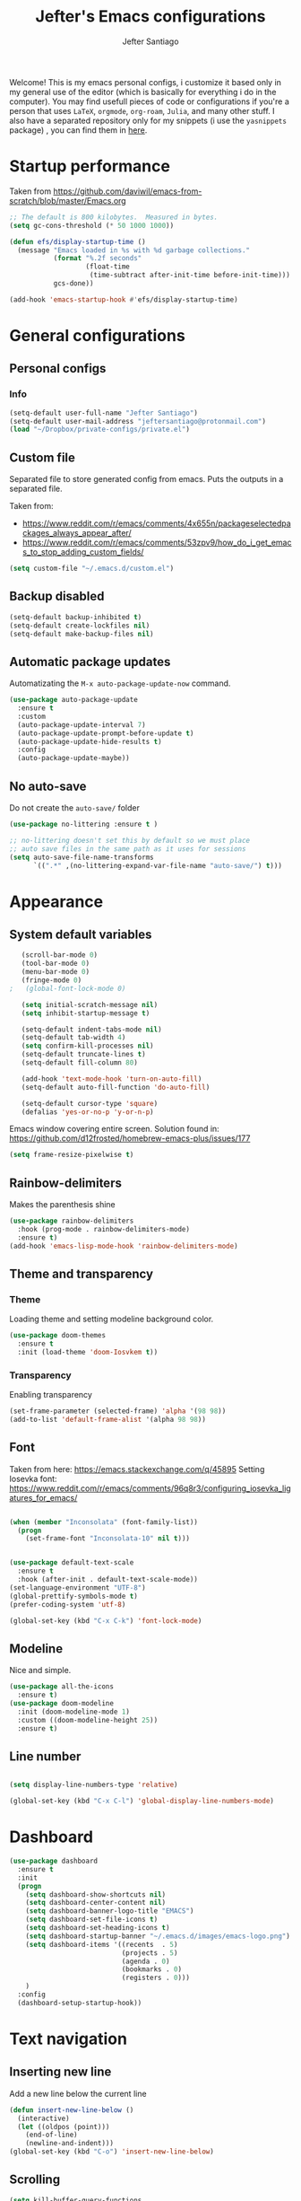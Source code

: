 #+TITLE: Jefter's Emacs configurations
#+AUTHOR: Jefter Santiago
#+EMAIL: jefterrsantiago@gmail.com
#+OPTIONS: toc:nil num:nil 


Welcome! This is my emacs personal configs, i customize it based only in my
general use of the editor (which is basically for everything i do in the
computer). You may find usefull pieces of code or configurations if you're a
person that uses =LaTeX=, =orgmode=, =org-roam=, =Julia=, and many other
stuff. I also have a separated repository only for my snippets (i use the
=yasnippets= package) , you can find them in [[https://github.com/jefter66/][here]].

* Startup performance

  Taken from https://github.com/daviwil/emacs-from-scratch/blob/master/Emacs.org
  
  #+begin_src emacs-lisp
    ;; The default is 800 kilobytes.  Measured in bytes.
    (setq gc-cons-threshold (* 50 1000 1000))

    (defun efs/display-startup-time ()
      (message "Emacs loaded in %s with %d garbage collections."
               (format "%.2f seconds"
                       (float-time
                        (time-subtract after-init-time before-init-time)))
               gcs-done))

    (add-hook 'emacs-startup-hook #'efs/display-startup-time)

  #+end_src
* General configurations
** Personal configs
*** Info
   #+begin_src emacs-lisp
     (setq-default user-full-name "Jefter Santiago")
     (setq-default user-mail-address "jeftersantiago@protonmail.com")
     (load "~/Dropbox/private-configs/private.el")
   #+end_src
** Custom file
   Separated file to store generated config from emacs.
   Puts the outputs in a separated file.
   
   Taken from:
    - https://www.reddit.com/r/emacs/comments/4x655n/packageselectedpackages_always_appear_after/
    - https://www.reddit.com/r/emacs/comments/53zpv9/how_do_i_get_emacs_to_stop_adding_custom_fields/
   #+begin_src emacs-lisp
     (setq custom-file "~/.emacs.d/custom.el")
   #+end_src
** Backup disabled
   #+begin_src emacs-lisp
     (setq-default backup-inhibited t)
     (setq-default create-lockfiles nil)
     (setq-default make-backup-files nil)
   #+end_src
** Automatic package updates
  Automatizating the =M-x auto-package-update-now= command.
   #+begin_src emacs-lisp
     (use-package auto-package-update
       :ensure t
       :custom
       (auto-package-update-interval 7)
       (auto-package-update-prompt-before-update t)
       (auto-package-update-hide-results t)
       :config
       (auto-package-update-maybe))
   #+end_src
** No auto-save
   Do not create the ~auto-save/~ folder
   #+begin_src emacs-lisp
     (use-package no-littering :ensure t )

     ;; no-littering doesn't set this by default so we must place
     ;; auto save files in the same path as it uses for sessions
     (setq auto-save-file-name-transforms
           `((".*" ,(no-littering-expand-var-file-name "auto-save/") t)))
   #+end_src
* Appearance
** System default variables
  #+begin_src emacs-lisp
   (scroll-bar-mode 0)
   (tool-bar-mode 0)
   (menu-bar-mode 0)
   (fringe-mode 0)
;   (global-font-lock-mode 0)

   (setq initial-scratch-message nil)
   (setq inhibit-startup-message t)

   (setq-default indent-tabs-mode nil)
   (setq-default tab-width 4)
   (setq confirm-kill-processes nil)
   (setq-default truncate-lines t)
   (setq-default fill-column 80)

   (add-hook 'text-mode-hook 'turn-on-auto-fill)
   (setq-default auto-fill-function 'do-auto-fill)

   (setq-default cursor-type 'square)
   (defalias 'yes-or-no-p 'y-or-n-p)

  #+end_src
  Emacs window covering entire screen.
  Solution found in: [[https://github.com/d12frosted/homebrew-emacs-plus/issues/177]]
  #+begin_src emacs-lisp
    (setq frame-resize-pixelwise t)
  #+end_src
** Rainbow-delimiters
   Makes the parenthesis shine
  #+begin_src emacs-lisp
    (use-package rainbow-delimiters
      :hook (prog-mode . rainbow-delimiters-mode)
      :ensure t)
    (add-hook 'emacs-lisp-mode-hook 'rainbow-delimiters-mode)
  #+end_src
** Theme and transparency
*** Theme
    Loading theme and setting modeline background color.
    #+begin_src emacs-lisp
      (use-package doom-themes
        :ensure t
        :init (load-theme 'doom-Iosvkem t))
    #+end_src
*** Transparency
    Enabling transparency
    #+begin_src emacs-lisp
     (set-frame-parameter (selected-frame) 'alpha '(98 98))
     (add-to-list 'default-frame-alist '(alpha 98 98))
    #+end_src

** Font
   Taken from here:  https://emacs.stackexchange.com/q/45895
   Setting Iosevka font: https://www.reddit.com/r/emacs/comments/96q8r3/configuring_iosevka_ligatures_for_emacs/
   #+begin_src emacs-lisp

     (when (member "Inconsolata" (font-family-list))
       (progn
         (set-frame-font "Inconsolata-10" nil t)))


     (use-package default-text-scale
       :ensure t
       :hook (after-init . default-text-scale-mode))
     (set-language-environment "UTF-8")
     (global-prettify-symbols-mode t)
     (prefer-coding-system 'utf-8)

     (global-set-key (kbd "C-x C-k") 'font-lock-mode)
   #+end_src
** Modeline
   Nice and simple.
   #+begin_src emacs-lisp
     (use-package all-the-icons
       :ensure t)
     (use-package doom-modeline
       :init (doom-modeline-mode 1)
       :custom ((doom-modeline-height 25))
       :ensure t)
   #+end_src
** Line number
   #+begin_src emacs-lisp

     (setq display-line-numbers-type 'relative)

     (global-set-key (kbd "C-x C-l") 'global-display-line-numbers-mode)

   #+end_src
* Dashboard
   #+begin_src emacs-lisp
     (use-package dashboard
       :ensure t
       :init
       (progn
         (setq dashboard-show-shortcuts nil)
         (setq dashboard-center-content nil)
         (setq dashboard-banner-logo-title "EMACS")
         (setq dashboard-set-file-icons t)
         (setq dashboard-set-heading-icons t)
         (setq dashboard-startup-banner "~/.emacs.d/images/emacs-logo.png")
         (setq dashboard-items '((recents  . 5)
                                 (projects . 5)
                                 (agenda . 0)
                                 (bookmarks . 0)
                                 (registers . 0)))
         )
       :config
       (dashboard-setup-startup-hook))
   #+end_src
* Text navigation
** Inserting new line
   Add a new line below the current line
   #+begin_src emacs-lisp
     (defun insert-new-line-below ()
       (interactive)
       (let ((oldpos (point)))
         (end-of-line)
         (newline-and-indent)))
     (global-set-key (kbd "C-o") 'insert-new-line-below)
   #+end_src
** Scrolling
   #+begin_src emacs-lisp
     (setq kill-buffer-query-functions
           (remq 'process-kill-buffer-query-function
                 kill-buffer-query-functions))
     ;; mouse scrolls very slowly
     (setq confirm-kill-processes nil)
     (setq scroll-step            1
           scroll-conservatively  10000
           mouse-wheel-scroll-amount '(1 ((shift) . 1))
           mouse-wheel-progressive-speed nil
           mouse-wheel-follow-mouse 't)
   #+end_src
* Evil Mode
Yes, i use vim too.
#+begin_src emacs-lisp
   (setq evil-want-keybinding nil)

   (use-package evil
     :ensure t)
   (evil-mode 1)

   (use-package evil-collection
     :after evil
     :ensure t
     :config
     (evil-collection-init))
#+end_src
* Smartparents
  Creates pairs of parenthesis in a smart way
  #+begin_src emacs-lisp
    (use-package smartparens
      :ensure t
      :config
      (sp-use-paredit-bindings)
      (add-hook 'prog-mode-hook #'smartparens-mode)
      (sp-pair "{" nil :post-handlers '(("||\n[i]" "RET"))))
  #+end_src
* Ace-window
  #+begin_src emacs-lisp
    (use-package ace-window
      :ensure t
      :init
      (progn
        (global-set-key [remap other-window] 'ace-window)
        (custom-set-faces
         '(aw-leading-char-face
           ((t (:inherit ace-jump-face-foreground :height 2.0)))))))
  #+end_src
* Dired
** Sidebar
  #+begin_src emacs-lisp
    (use-package dired-sidebar
      :after dired
      :bind (("C-x C-n" . dired-sidebar-toggle-sidebar))
      :ensure t
      :commands (dired-sidebar-toggle-sidebar)
      :init)
  #+end_src
** Icons 
  #+begin_src emacs-lisp
    (use-package all-the-icons-dired
      :after dired
      :ensure t)
    (add-hook 'dired-mode-hook 'all-the-icons-dired-mode)
  #+end_src
** Default applications to extensions 
  #+begin_src emacs-lisp
    (use-package dired-open
      :after dired
      :ensure t
      :config
      (setq dired-open-extensions
            '(("doc" . "openoffice4")
              ("docx" . "openoffice4")
              ("xopp" . "xournalpp")
              ("gif" . "mirage")
              ("jpeg" ."mirage")
              ("jpg" . "mirage")
              ("png" . "mirage")
              ("mkv" . "mpv")
              ("avi" . "mpv")
              ("mov" . "mpv")
              ("mp3" . "mpv")
              ("mp4" . "mpv")
;            ("pdf" . "evince")
              ("webm" . "mpv"))))
  #+end_src
** Hide dotfiles and extra information (aka ownership and such)
  #+begin_src emacs-lisp
    (use-package dired-hide-dotfiles
      :ensure t
      :config
      (dired-hide-dotfiles-mode)
      (define-key dired-mode-map "." 'dired-hide-dotfiles-mode))

    (setq-default dired-listing-switches "-lhvA")
    (add-hook 'dired-mode-hook (lambda () (dired-hide-details-mode 1)))
    ;; Taken from here: https://emacs.stackexchange.com/questions/13080/reloading-directory-local-variables/13096#13096
    (defun my-reload-dir-locals-for-current-buffer ()
      "reload dir locals for the current buffer"
      (interactivye)
      (let ((enable-local-variables :all))
        (hack-dir-local-variables-non-file-buffer)))
    (defun my-reload-dir-locals-for-all-buffer-in-this-directory ()
      "For every buffer with the same `default-directory` as the
    current buffer's, reload dir-locals."
      (interactive)
      (let ((dir default-directory))
        (dolist (buffer (buffer-list))
          (with-current-buffer buffer
            (when (equal default-directory dir))
            (my-reload-dir-locals-for-current-buffer)))))
  #+end_src
* Org-mode
** General config
*** Variables
    #+begin_src emacs-lisp

      (setq org-startup-folded t)
      (setq org-src-tab-acts-natively t)
      (setq org-src-window-setup 'current-window)
      (setq org-src-fontify-natively t)
      (setq org-hide-emphasis-markers t)
;      (setq modus-themes-intense-markup t)

      (setq visual-fill-column-width 100 visual-fill-column-center-text t)

      (setq-default fill-column 79)
      (setq org-refile-use-outline-path t)
      (setq org-outline-path-complete-in-steps nil)

      (setq-default org-image-actual-width 620)
      (setq org-latex-prefer-user-labels t)

    #+end_src 
*** Org-bullets
    #+begin_src emacs-lisp
      (use-package org-bullets
        :hook (org-mode . org-bullets-mode)
        :custom
        (org-bullets-bullet-list '("◉" "○" "●" "○" "●" "○" "●")))
      (setq org-ellipsis "ᐯ")

      (font-lock-add-keywords
       'org-mode
       '(("^[[:space:]]*\\(-\\) "
          (0 (prog1 () (compose-region (match-beginning 1) (match-end 1) "•"))))))
    #+end_src
*** Fonts
    From [[https://github.com/daviwil/emacs-from-scratch/blob/master/Emacs.org]]
    #+begin_src emacs-lisp
      (defun efs/org-font-setup ()
        ;; Replace list hyphen with dot
        (font-lock-add-keywords 'org-mode
                                '(("^ *\\([-]\\) "
                                   (0 (prog1 () (compose-region (match-beginning 1) (match-end 1) "•"))))))

        ;; Set faces for heading levels
        (dolist (face '((org-level-1 . 1.2)
                        (org-level-2 . 1.1)
                        (org-level-3 . 1.05)
                        (org-level-4 . 1.0)
                        (org-level-5 . 1.1)
                        (org-level-6 . 1.1)
                        (org-level-7 . 1.1)
                        (org-level-8 . 1.1)))
          (set-face-attribute (car face) nil :font "Inconsolata" :weight 'regular :height (cdr face)))

        ;; Ensure that anything that should be fixed-pitch in Org files appears that way
        (set-face-attribute 'org-block nil    :foreground nil :inherit 'fixed-pitch)
        (set-face-attribute 'org-table nil    :inherit 'fixed-pitch)
        (set-face-attribute 'org-formula nil  :inherit 'fixed-pitch)
        (set-face-attribute 'org-code nil     :inherit '(shadow fixed-pitch))
        (set-face-attribute 'org-table nil    :inherit '(shadow fixed-pitch))
        (set-face-attribute 'org-verbatim nil :inherit '(shadow fixed-pitch))
        (set-face-attribute 'org-special-keyword nil :inherit '(font-lock-comment-face fixed-pitch))
        (set-face-attribute 'org-meta-line nil :inherit '(font-lock-comment-face fixed-pitch))
        (set-face-attribute 'org-checkbox nil  :inherit 'fixed-pitch)
        (set-face-attribute 'line-number nil :inherit 'fixed-pitch)
        (set-face-attribute 'line-number-current-line nil :inherit 'fixed-pitch))
    #+end_src
*** Font-lock-hook
    #+begin_src emacs-lisp
;      (add-hook 'org-mode-hook 'font-lock-mode)
      (add-hook 'org-mode-hook 'hl-line-mode)
    #+end_src
*** Center org buffers
    #+begin_src emacs-lisp
;     (defun efs/org-mode-visual-fill ()
;        (visual-fill-column-mode 2))

;     (use-package visual-fill-column
;       :ensure t
;       :hook (org-mode . efs/org-mode-visual-fill))
    #+end_src
** Custom faces
   Inspired by [[https://protesilaos.com/codelog/2022-01-05-custom-face-org-emphasis-alist/][Protesilaos blog post]].
   #+begin_src emacs-lisp
          (setq org-emphasis-alist
                '(("*" bold)
                  ("/" italic)
                  ("_" underline)
                  ("=" org-verbatim verbatim)
                  ("~" org-code verbatim)
                  ("+" (:strick-through t))))

     (defface custom-bold
       '((default :inherit bold)
         (((class color) (min-colors 88) (background light))
          :foreground "#a60000")
         (((class color) (min-colors 88) (background dark))
          :foreground "#f21782"  :weight ultra-bold))
       "My bold emphasis for Org.")

          (defface custom-italic
            '((default :inherit italic)
              (((class color) (min-colors 88) (background light))
               :foreground "#005e00")
              (((class color) (min-colors 88) (background dark))
               :foreground "#f21782"))
            "Italic emphasis for Org.")

          (defface custom-underline
            '((default :inherit underline)
              (((class color) (min-colors 88) (background light))
               :foreground "#813e00")
              (((class color) (min-colors 88) (background dark))
               :foreground  "#d36198" ))
            "Underline emphasis for Org.")

          (defface custom-strike-through
            '((((class color) (min-colors 88) (background light))
               :strike-through "#BABDB6" :foreground "#FF0000")
              (((class color) (min-colors 88) (background dark))
               :strike-through "#d36198" :foreground "#ff0023"))
            "Custom strike-through for Org.")

          (setq org-emphasis-alist
                '(("*" custom-bold)
                  ("/" custom-italic)
                  ("_" custom-underline)
                  ("=" org-verbatim fixed-pitch)
                  ("~" org-code fixed-pitch)
                  ("+" (bold custom-strike-through))))
   #+end_src
Changing the org-mode document key words.
Ref: [[https://orgmode.org/worg/org-tutorials/org-appearance.html]]
Ref: [[https://lists.gnu.org/archive/html/emacs-orgmode/2010-03/msg00758.html]]
  #+begin_src emacs-lisp
    (custom-set-faces
     '(org-document-title ((t(
                              :weight ultra-bold 
                              :height 1.2
                              :foreground "#f21782"
;                              :box (:line-width 1 :color "#f21782")
                              ))))
     '(org-document-info ((t(
                              :weight bold
                              :height 1.2
                              :foreground "#d36198"
                              ))))
     )
   #+end_src
** Side bar
#+begin_src emacs-lisp
   (use-package imenu
     :ensure t
     :after org-mode)
   (use-package imenu-list
     :ensure t
     :after org-mode)

  (setq  imenu-list-position 'left
         imenu-list-size 45
         imenu-list-focus-after-activation t)

  (add-hook 'after-save-hook 'imenu-list-refresh)

#+end_src
** Tasks management
  #+begin_src emacs-lisp

    (add-hook 'org-mode-hook 'auto-fill-mode)
    (setq org-todo-keywords '((sequence "TODO(t)" "NEXT(n)" "|" "DONE(d!)" "DROP(x!)"))
          org-log-into-drawer t)

    (defun org-file-path (filename)
      ;; return the absolute address of an org file, give its relative name
      (concat (file-name-as-directory org-directory) filename))

    (setq org-index-file (org-file-path "TODOs.org"))
    (setq org-archive-location
          (concat (org-file-path "DONE.org") "::* From %s"))

    ;; copy the content out of the archive.org file and yank in the inbox.org
    (setq org-agenda-files (list org-index-file))
    ;; mark  a todo as done and move it to an appropriate place in the archive.
    (defun hrs/mark-done-and-archive ()
      ;; mark the state of an org-mode item as DONE and archive it.
      (interactive)
      (org-todo 'done)
      (org-archive-subtree))
    (setq org-log-done 'time)

  #+end_src
** Displaying inline images
   The joy of programming = https://joy.pm/post/2017-09-17-a_graphviz_primer/nn
   #+begin_src emacs-lisp
     (setq org-image-actual-width 300)
     (defun my/fix-inline-images ()
       (when org-inline-image-overlays
         (org-redisplay-inline-images)))
     (add-hook 'org-babel-after-execute-hook 'my/fix-inline-images)
     (add-hook 'org-mode-hook 'org-toggle-inline-images)
   #+end_src
** Code
  #+begin_src emacs-lisp
    (org-babel-do-load-languages
     'org-babel-load-languages
     '((python . t)))
    (require 'color)
    (set-face-attribute 'org-block nil :background
                        (color-darken-name
                         (face-attribute 'default :background) 3))
  #+end_src
** org-publishing 
*** Compiling pdf
   #+begin_src emacs-lisp
     (setq org-latex-pdf-process (list
        "latexmk -pdflatex='lualatex -shell-escape -interaction nonstopmode' -pdf -f  %f"))
   #+end_src
*** Open pdfs in evince 
    Makes UTF-8 symbols appears in buffer I use it for editing Latex
    #+begin_src emacs-lisp
      (setq org-export-with-sub-superscripts nil)
      (add-hook 'org-mode-hook
                (lambda () (org-toggle-pretty-entities)))
      ;; Opening pdfs
      (add-to-list 'org-file-apps '("\\.pdf" .  "evince %s"))
    #+end_src
*** Org publishing folder
    #+begin_src emacs-lisp
      ;    (defvar org-export-output-directory-prefix "~/Documents" "prefix of directory used for org-mode export")

      ;    (defadvice org-export-output-file-name (before org-add-export-dir activate)
      ;      "Modifies org-export to place exported files in a different directory"
      ;      (when (not pub-dir)
      ;        (setq pub-dir (concat org-export-output-directory-prefix (substring extension 1)))
      ;        (when (not (file-directory-p pub-dir))
      ;          (make-directory pub-dir))))

    #+end_src
** Key-bindings in org-mode
  #+begin_src emacs-lisp
    (global-set-key (kbd "C-c C-x C-s") 'hrs/mark-done-and-archive)
    (global-set-key (kbd "C-c i") 'org-toggle-inline-images)
    (global-set-key (kbd "C-x p") 'org-latex-export-to-pdf)
    (define-key global-map "\C-cc" 'org-capture)
  #+end_src
** Org LaTeX
*** Preview Latex fragments
**** org-fragtog loading latex fragments
     [[./images/preview-example.gif]]
    - TODO [ ] Still want a way to store all images generated in one place.
    #+begin_src emacs-lisp
                                             ; load the latex fragments automatically
     (use-package org-fragtog :ensure t)
     (add-hook 'org-mode-hook 'org-fragtog-mode)

                                             ; using dvipng makes it faster, but with less quality
     (setq org-latex-create-formula-image-program  'dvisvgm)

                                             ; adjusting the size
     (setq org-format-latex-options (plist-put org-format-latex-options :scale 1.5))

                                             ;     (setq org-latex-caption-above nil)

    #+end_src
*** cdlatex
    #+begin_src emacs-lisp
      (use-package cdlatex
        :ensure t)
      (add-hook 'cdlatex-mode-hook
                (lambda () (when (eq major-mode 'org-mode)
                             (make-local-variable 'org-pretty-entities-include-sub-superscripts)
                             (setq org-pretty-entities-include-sub-superscripts nil))))
      (add-hook 'LaTeX-mode-hook 'turn-on-cdlatex)
    #+end_src
*** bibtex
    #+begin_src emacs-lisp
      (setq org-latex-to-pdf-process (list "latexmk -pvc -pdf %f"))
    #+end_src
*** minted
    #+begin_src emacs-lisp
      (setq org-latex-listings 'minted)
      (setq org-latex-minted-options
            '(("frame" "") ("linenos=true")))
    #+end_src
*** Tikz
    #+begin_src emacs-lisp
                                              ;      (add-hook 'org-mode-hook
                                              ;        (lambda () (texfrag-mode))

      (add-to-list 'org-latex-packages-alist
                   '("" "tikz" t))
      (eval-after-load "preview"
        '(add-to-list 'preview-default-preamble "\\PreviewEnvironment{tikzpicture}" t))
    #+end_src
** Org-ref
   Org references in bibtex
   Token from in: https://github.com/berquist/dotfiles/blob/main/dotfiles/emacs.d/config.org
   #+begin_src emacs-lisp
     
   #+end_src
* Org-babel
** Loading org-babel
   #+begin_src emacs-lisp
     (with-eval-after-load 'org
       (org-babel-do-load-languages
        'org-babel-load-languages
        '((emacs-lisp . t)
          (python . t)
          (fortran . t)
          (C . t)
          (gnuplot . t)
          ))
       (setq org-confirm-babel-evaluate t))

   #+end_src
** Structure templates
   #+begin_src emacs-lisp
     (with-eval-after-load 'org
       (require 'org-tempo)
       (add-to-list 'org-modules 'org-tempo t)

       (add-to-list 'org-structure-template-alist '("el" . "src emacs-lisp"))
       (add-to-list 'org-structure-template-alist '("jl" . "src julia"))
       (add-to-list 'org-structure-template-alist '("sh" . "src shell"))
       (add-to-list 'org-structure-template-alist '("py" . "src python")))
   #+end_src
* Org-roam
  #+begin_src emacs-lisp
    (use-package org-roam
      :ensure t
      :custom
      (org-roam-v2-ack t)
      (org-roam-directory (file-truename "~/Dropbox/notes/"))
      (org-roam-completion-everywhere t)
      (org-roam-capture-templates
       '(("d" "Default notes" plain
          "%?"
          :if-new (file+head "${slug}.org" "#+title: ${title}\n")
          :unnarrowed t)
         ("p" "Notes on physics" plain
          "#+setupfile:~/Dropbox/Templates/physics.org \n* %?"
          :if-new (file+head "${slug}.org" "#+title: ${title}\n")
          :unnarrowed t)
         ("m" "Notes on mathematics" plain
          "#+setupfile:~/Dropbox/Templates/mathematics.org \n* %?"
          :if-new (file+head "${slug}.org" "#+title: ${title}\n")
          :unnarrowed t)
         ("c" "Notes on computing" plain
          "#+setupfile:~/Dropbox/Templates/computing.org \n* %?"
          :if-new (file+head "${slug}.org" "#+title: ${title}\n")
          :unnarrowed t)
         ("s" "Paper" plain
          "#+setupfile:~/Dropbox/Templates/paper.org \n* %?"
          :if-new (file+head "${slug}.org" "#+title: ${title}\n")
          )
         ("r" "bibliography reference" plain "%?"
          :target
          (file+head "~/Dropbox/references/${citekey}.org" "#+title: ${title}\n")
          :unnarrowed t)
         ))
      :bind
      (("C-c n l" . org-roam-buffer-toggle)
       ("C-c n f" . org-roam-node-find)
       ("C-c n g" . org-roam-graph)
       ("C-c n i" . org-roam-node-insert)
       ("C-c n c" . org-roam-capture)
       ;; Dailies
       ("C-c n j" . org-roam-dailies-capture-today))
      :config
      (org-roam-db-autosync-mode)
      ;; If using org-roam-protocol
      (require 'org-roam-protocol))

   #+end_src 
** org-roam-ui 
  #+begin_src emacs-lisp
    (use-package websocket
      :after org-roam
      :ensure t)

    (use-package org-roam-ui
      :after org-roam
      :ensure t)
  #+end_src
** org-roam-bibtex
#+begin_src emacs-lisp
  (use-package helm-bibtex
    :ensure t)
  (setq bibtex-completion-bibliography
        '("~/Dropbox/references/ic.bib"
          "~/Dropbox/references/lab-lib.bib"
          "~/Dropbox/references/cs.bib"))

  (setq bibtex-completion-pdf-field "file")

  (setq bibtex-completion-notes-path "~/Dropbox/notes/")

  (setq bibtex-completion-browser-function
        (lambda (url _) (start-process "firefox" "*firefox*" "firefox" url)))

  (use-package org-roam-bibtex
  :after org-roam
  :load-path "~/.emacs.d/external/org-roam-bibtex/" ; Modify with your own path where you cloned the repository
  :config
  (require 'org-ref)) ; optional: if using Org-ref v2 or v3 citation links


#+end_src
* Org-noter
#+begin_src emacs-lisp
  (setq org-noter-set-start-location "~/Dropbox/Papers/")
#+end_src
* pdf-tools
  #+begin_src emacs-lisp
;    (use-package pdf-tools
;      :ensure t
;      :mode ("\\.[pP][dD][fF]\\'" . pdf-view-mode)
;      :magic ("%PDF" . pdf-view-mode)
;      :config
;      (pdf-tools-install))
    ;(global-set-key (kbd "C-c i") 'pdf-view-midnight-minor-mode)
  #+end_src
  #+begin_src emacs-lisp
    (use-package pdf-tools
      :init (pdf-tools-install :no-query)
      :magic ("%PDF" . pdf-view-mode))


    (defun pdf-open-evince ()
      "Opens the PDF with ´xreader´."
      (interactive)
      (save-window-excursion
        (let ((current-file (buffer-file-name))
              (current-page (number-to-string (pdf-view-current-page))))
          (async-shell-command
           (format "xreader -i %s \"%s\"" current-page current-file))))
      (message "Sent to xreader"))

    (defun pdf-open-xournalpp ()
      "Opens the PDF with ´xreader´."
      (interactive)
      (save-window-excursion
        (let ((current-file (buffer-file-name))
              (current-page (number-to-string (pdf-view-current-page))))
          (async-shell-command
           (format "GTK_THEME=Materia-light-compact: xournalpp \"%s\"" current-page current-file))))
      (message "Sent to Xournal++"))
  #+end_src
  #+begin_src emacs-lisp
    (define-key pdf-view-mode-map (kbd "C-s") 'isearch-forward)
    (define-key pdf-view-mode-map (kbd "C-r") 'isearch-backward)
                                            ;    (define-key pdf-view-mode-map (kbd "m") 'pdf-view-midnight-minor-mode)

    (define-key pdf-view-mode-map [(return)] 'pdf-open-evince)
    (define-key pdf-view-mode-map [(shift return)] 'pdf-open-xournalpp)

    (define-key pdf-view-mode-map (kbd "P") 'pdf-view-printer-minor-mode)
    (define-key pdf-view-mode-map (kbd "M") 'pdf-view-set-slice-using-mouse)
    (define-key pdf-view-mode-map (kbd "w") 'pdf-view-fit-width-to-window)
    (define-key pdf-view-mode-map (kbd "f") 'pdf-view-fit-height-to-window)

                                            ;    (add-hook 'pdf-view-mode-hook #'pdf-view-midnight-minor-mode)

  #+end_src
* LaTeX
** setup
   Loads =Auctex= and =lsp= for latex.
   #+begin_src emacs-lisp

     (use-package auctex
       :hook ((latex-mode LaTeX-mode) . lsp)
       :ensure t
       :config
       (add-to-list 'texmathp-tex-commands "dmath" 'env-on)
       (texmathp-compile)
       :init
       (setq-default TeX-master 'shared)
       ;; nil is the default; this remains here as a reminder that setting it to
       ;; true makes emacs hang on every save when enabled.
       (setq TeX-auto-save nil)
       (setq TeX-parse-self t))

     (setq-default TeX-master nil)
;     (use-package auctex-latexmk
;       :config
;       (setq auctex-latexmk-inherit-TeX-PDF-mode t)
;       :init
;       (auctex-latexmk-setup))

     (add-hook 'LaTeX-mode-hook 'visual-line-mode)
     (add-hook 'LaTeX-mode-hook 'flyspell-mode)
     (add-hook 'LaTeX-mode-hook 'LaTeX-math-mode)

   #+end_src
** compile shortcuts and open with =xreader=
   #+begin_src emacs-lisp
     (setq TeX-view-program-selection
           '((output-pdf "PDF Viewer")))

     (setq TeX-view-program-list
           '(("PDF Viewer" "xreader %o")))

     (eval-after-load "tex"
       '(add-to-list 'TeX-command-list
                     '("PdfLatex" "pdflatex -interaction=nonstopmode %s" TeX-run-command t t :help "Run pdflatex") t))

   #+end_src
** super & subscript
   arrrghh dealing with super and sub script
   #+begin_src emacs-lisp
     (add-hook 'cdlatex-mode-hook
               (lambda () (when (eq major-mode 'org-mode)
                            (make-local-variable 'org-pretty-entities-include-sub-superscripts)
                            (setq org-pretty-entities-include-sub-superscripts nil))))

     (add-hook 'org-mode-hook
               (lambda () (org-toggle-pretty-entities)))
   #+end_src
* Vterm
  #+begin_src emacs-lisp
;   (defun set-black-face ()
;     (set-face-background 'default "#000000"))


    (use-package vterm
      :ensure t
      :config 
      (global-set-key (kbd "C-x t") 'vterm))
    (add-hook 'vterm-mode-hook 'font-lock-mode)
;   (add-hook 'vterm-mode-hook 'set-black-face)
  #+end_src  
* Swiper
  #+begin_src emacs-lisp
    (use-package swiper
      :ensure t
      :config
      (progn
        (ivy-mode 1)
        (setq ivy-use-virtual-buffers t)
        (global-set-key "\C-s" 'swiper)))
  #+end_src
* Try
  #+begin_src emacs-lisp
     (use-package try
      :ensure t
      :config
      (progn  (global-set-key (kbd "C-x b") 'ivy-switch-buffer)))
    (setq ivy-use-virtual-buffers t)
    (setq ivy-display-style 'fancy)
  #+end_src
* Which-key
  #+begin_src emacs-lisp
    (use-package which-key
      :defer 0
      :ensure t
      :config (which-key-mode))
  #+end_src
* Yasnippet
  #+begin_src emacs-lisp

    (use-package yasnippet
      :ensure t
      :config
      (setq yas-snippet-dirs '("~/Projects/yasnippets"
                               "~/Dropbox/private-configs/private-snippets/"))
      (yas-global-mode 1))

  #+end_src
* Flycheck
  #+begin_src emacs-lisp
    (use-package flycheck
      :ensure t
      :init
      (global-flycheck-mode t))
  #+end_src  
* projectile
  #+begin_src emacs-lisp
    (use-package projectile
      :diminish projectile-mode
      :config (projectile-mode)
      :bind-keymap
      ("C-c p" . projectile-command-map)
      :init
      (when (file-directory-p "~/Projects/")
        (setq projectile-project-search-path '("~/Projects/"))))
    (setq projectile-switch-projects-action #'projectile-dired)
    (use-package counsel-projectile
      :after projectile
      :ensure t
      :config (counsel-projectile-mode))

  #+end_src
* lsp-mode
  #+begin_src emacs-lisp
    (defun efs/lsp-mode-setup ()
      (setq lsp-headerline-breadcrumb-segments '(path-up-to-project file symbols))
      (lsp-headerline-breadcrumb-mode))

    (use-package lsp-mode
      :ensure t
      :commands (lsp lsp-deferred)
      :hook (lsp-mode . efs/lsp-mode-setup)
      :init
      (setq lsp-keymap-prefix "C-c l")  ;; Or 'C-l', 's-l'
      :config
      (lsp-enable-which-key-integration t))


    (use-package lsp-ivy
      :ensure t
      :after lsp)

    (use-package lsp-mode
      :commands lsp
      :hook ((fortran-mode f90-mode sh-mode) . lsp)
      :config
      (setq lsp-auto-guess-root t)
      (setq lsp-enable-snippet nil)
      (setq lsp-file-watch-threshold 500000)
      (setq lsp-headerline-breadcrumb-enable nil)
      (setq lsp-modeline-diagnostics-enable nil)
      (setq lsp-prefer-flymake nil)
      (setq lsp-rust-clippy-preference "on"))
  #+end_src
* simple-httpd
  #+begin_src emacs-lisp
    (use-package simple-httpd
      :commands http-server-directory
      :ensure t)
  #+end_src
* Eglot
  #+begin_src emacs-lisp
    (use-package eglot
      :ensure t)
    (add-hook 'LaTeX-mode-hook 'eglot-ensure)
  #+end_src
* C/C++
  Taken from:  https://stackoverflow.com/a/3346308
  #+begin_src emacs-lisp
    ;; function decides whether .h file is C or C++ header, sets C++ by
    ;; default because there's more chance of there being a .h without a
    ;; .cc than a .h without a .c (ie. for C++ template files)
    (defun ejb/c-c++-header ()
      "Sets either c-mode or c++-mode, whichever is appropriate for
    the header, based upon the associated source code file."
      (interactive)
      (let ((c-filename (concat (substring (buffer-file-name) 0 -1) "c")))
        (if (file-exists-p c-filename)
            (c-mode)
          (c++-mode))))
    (add-to-list 'auto-mode-alist '("\\.h\\'" . ejb/c-c++-header))

    (defun ejb/c-c++-toggle ()
      "Toggles a buffer between c-mode and c++-mode."
      (interactive)
      (cond ((string= major-mode "c-mode")
             (c++-mode))
            ((string= major-mode "c++-mode")
             (c-mode))))
  #+end_src
  #+begin_src emacs-lisp
    (setq c-basic-offset 4)
    (setq c-default-style
          '((java-mode . "java")
            (awk-mode . "awk")
            (other . "k&r")))
    (setq c-doc-comment-style
          '((c-mode . javadoc)
            (java-mode . javadoc)
            (pike-mode . autodoc)))

    (defconst my-cc-style
      '("cc-mode"
        (c-offsets-alist . ((innamespace . [0])))))

    (c-add-style "my-cc-mode" my-cc-style)
  #+end_src
  #+begin_src emacs-lisp
    (use-package ccls
      :ensure t
      :after lsp-mode
      :hook ((c-mode c++-mode) . lsp))

    (use-package clang-format
      :ensure t
      :bind (("C-M-<tab>" . clang-format-region)))

    (use-package astyle
      :ensure t
      :when (executable-find "astyle"))
  #+end_src
* Julia
** julia mode
   #+begin_src emacs-lisp
     (use-package julia-mode :ensure t)
     ;; Snail requires vterm

     ;; Now run `M-x vterm` and make sure it works!

     (use-package julia-snail
       :ensure t
       :hook (julia-mode . julia-snail-mode))
   #+end_src 
** lsp-julia
   #+begin_src emacs-lisp
  (use-package lsp-julia
    :hook (julia-mode . (lambda ()
                          (require 'lsp-julia)
                          (lsp)))
    :config
    (setq lsp-julia-default-environment "~/.julia/environments/v1.6"))
   #+end_src
* Python
** lsp-jedi
   #+begin_src emacs-lisp
     (use-package python-mode
       :ensure t
       :hook (python-mode . lsp-deferred))

   #+end_src
** jedi-server for auto-completetion 
   #+begin_src emacs-lisp
     (use-package jedi
       :ensure t
       :init
       (add-hook 'python-mode-hook 'jedi:setup)
       (add-hook 'python-mode-hook 'jedi:ac-setup))
   #+end_src
* Gnuplot
  #+begin_src emacs-lisp
    (use-package gnuplot-mode
      :ensure t)
    (add-to-list 'load-path "~/.emacs.d/gnuplot/gnuplot-mode.el")
    (autoload 'gnuplot-mode "gnuplot" "Gnuplot major mode" t)
    (autoload 'gnuplot-make-buffer "gnuplot" "open a buffer in gnuplot-mode" t)
    (setq auto-mode-alist (append '(("\\.gp$" . gnuplot-mode)) auto-mode-alist))
    (require 'ob-gnuplot)
    (use-package gnuplot :ensure t)

  #+end_src
* Auto-completation
  #+begin_src emacs-lisp
  (use-package auto-complete
    :ensure t
    :init
    (progn
      (ac-config-default)
      (global-auto-complete-mode t)
      ))
  #+end_src
* Company
  Taken from [[https://cestlaz.github.io/posts/using-emacs-45-company/]]
  #+begin_src emacs-lisp
    (use-package company
      :ensure t
      :config
      (setq company-idle-delay 0)
      (setq company-minimum-prefix-length 2)
      :init (global-company-mode t))

   (use-package company-box
     :ensure t
     :hook (global-company-mode . company-box))


    (use-package company-irony
      :ensure t
      :config
      (add-to-list 'company-backends 'company-irony))

    (use-package irony
      :ensure t
      :config
      (add-hook 'c++-mode-hook 'irony-mode)
      (add-hook 'c-mode-hook 'irony-mode)
      (add-hook 'irony-mode-hook 'irony-cdb-auto-setup-compile-options))

    (use-package irony-eldoc
      :ensure t
      :config
      (add-hook 'irony-mode-hook #'irony-eldoc))
  #+end_src
* External
** Elcord
   Showing emacs as discord status.
   #+begin_src emacs-lisp
    (use-package elcord
      :ensure t
      :config

      (global-set-key (kbd "C-c d") 'elcord-mode)

      (setq elcord-use-major-mode-as-main-icon t)
      (setq elcord-display-buffer-detail 'nil)
      (setq elcord-refresh-rate 2)
      :init)
   #+end_src
* Runtime performance
  #+begin_src emacs-lisp
 (setq gc-cons-threshold (* 2 1000 1000))
  #+end_src
